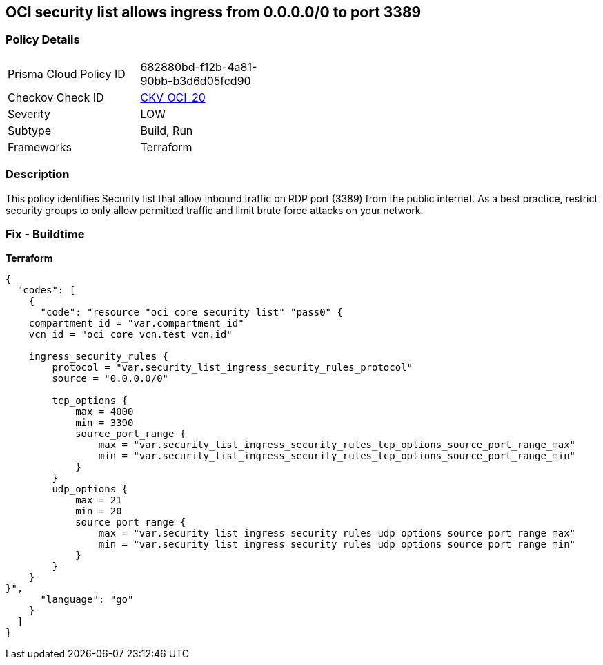 == OCI security list allows ingress from 0.0.0.0/0 to port 3389


=== Policy Details
[width=45%]
[cols="1,1"]
|=== 
|Prisma Cloud Policy ID 
| 682880bd-f12b-4a81-90bb-b3d6d05fcd90

|Checkov Check ID 
| https://github.com/bridgecrewio/checkov/tree/master/checkov/terraform/checks/resource/oci/SecurityListUnrestrictedIngress3389.py[CKV_OCI_20]

|Severity
|LOW

|Subtype
|Build, Run

|Frameworks
|Terraform

|=== 



=== Description

This policy identifies Security list that allow inbound traffic on RDP port (3389) from the public internet.
As a best practice, restrict security groups to only allow permitted traffic and limit brute force attacks on your network.

=== Fix - Buildtime


*Terraform* 




[source,go]
----
{
  "codes": [
    {
      "code": "resource "oci_core_security_list" "pass0" {
    compartment_id = "var.compartment_id"
    vcn_id = "oci_core_vcn.test_vcn.id"

    ingress_security_rules {
        protocol = "var.security_list_ingress_security_rules_protocol"
        source = "0.0.0.0/0"

        tcp_options {
            max = 4000
            min = 3390
            source_port_range {
                max = "var.security_list_ingress_security_rules_tcp_options_source_port_range_max"
                min = "var.security_list_ingress_security_rules_tcp_options_source_port_range_min"
            }
        }
        udp_options {
            max = 21
            min = 20
            source_port_range {
                max = "var.security_list_ingress_security_rules_udp_options_source_port_range_max"
                min = "var.security_list_ingress_security_rules_udp_options_source_port_range_min"
            }
        }
    }
}",
      "language": "go"
    }
  ]
}
----
